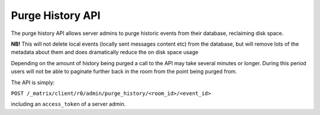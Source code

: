 Purge History API
=================

The purge history API allows server admins to purge historic events from their
database, reclaiming disk space.

**NB!** This will not delete local events (locally sent messages content etc) from the database, but will remove lots of the metadata about them and does dramatically reduce the on disk space usage

Depending on the amount of history being purged a call to the API may take
several minutes or longer. During this period users will not be able to
paginate further back in the room from the point being purged from.

The API is simply:

``POST /_matrix/client/r0/admin/purge_history/<room_id>/<event_id>``

including an ``access_token`` of a server admin.
